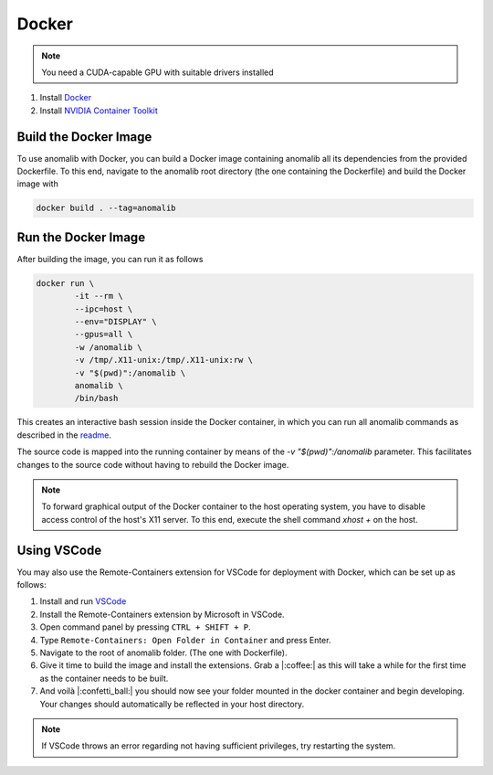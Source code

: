 .. _docker:

Docker
======

.. note::
	You need a CUDA-capable GPU with suitable drivers installed

1. Install `Docker <https://docs.docker.com/engine/install/>`_
2. Install `NVIDIA Container Toolkit <https://docs.nvidia.com/datacenter/cloud-native/container-toolkit/install-guide.html>`_


Build the Docker Image
----------------------

To use anomalib with Docker, you can build a Docker image containing anomalib all its dependencies from the provided Dockerfile. To this end, navigate to the anomalib root directory (the one containing the Dockerfile) and build the Docker image with

.. code-block:: console

	docker build . --tag=anomalib


Run the Docker Image
--------------------

After building the image, you can run it as follows

.. code-block:: console

	docker run \
		-it --rm \
		--ipc=host \
		--env="DISPLAY" \
		--gpus=all \
		-w /anomalib \
		-v /tmp/.X11-unix:/tmp/.X11-unix:rw \
		-v "$(pwd)":/anomalib \
		anomalib \
		/bin/bash

This creates an interactive bash session inside the Docker container, in which you can run all anomalib commands as described in the `readme <https://github.com/openvinotoolkit/anomalib/blob/main/README.md>`_.

The source code is mapped into the running container by means of the `-v "$(pwd)":/anomalib` parameter. This facilitates changes to the source code without having to rebuild the Docker image.

.. note::
	To forward graphical output of the Docker container to the host operating system, you have to disable access control of the host's X11 server. To this end, execute the shell command `xhost +` on the host.


Using VSCode
------------

You may also use the Remote-Containers extension for VSCode for deployment with Docker, which can be set up as follows:

1. Install and run `VSCode <https://code.visualstudio.com/download>`_
2. Install the Remote-Containers extension by Microsoft in VSCode.
3. Open command panel by pressing ``CTRL + SHIFT + P``.
4. Type ``Remote-Containers: Open Folder in Container`` and press Enter.
5. Navigate to the root of anomalib folder. (The one with Dockerfile).
6. Give it time to build the image and install the extensions. Grab a |:coffee:| as this will take a while for the first time as the container needs to be built.
7. And voilà |:confetti_ball:| you should now see your folder mounted in the docker container and begin developing. Your changes should automatically be reflected in your host directory.

.. note:: If VSCode throws an error regarding not having sufficient privileges, try restarting the system.
